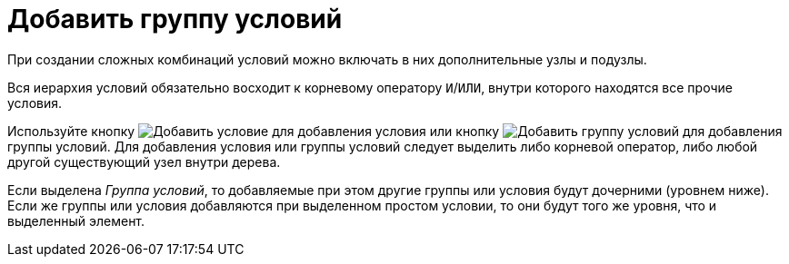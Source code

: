 = Добавить группу условий

При создании сложных комбинаций условий можно включать в них дополнительные узлы и подузлы.

Вся иерархия условий обязательно восходит к корневому оператору `И`/`ИЛИ`, внутри которого находятся все прочие условия.

Используйте кнопку image:buttons/condition-add.png[Добавить условие] для добавления условия или кнопку image:buttons/condition-group-add.png[Добавить группу условий] для добавления группы условий. Для добавления условия или группы условий следует выделить либо корневой оператор, либо любой другой существующий узел внутри дерева.

Если выделена _Группа условий_, то добавляемые при этом другие группы или условия будут дочерними (уровнем ниже). Если же группы или условия добавляются при выделенном простом условии, то они будут того же уровня, что и выделенный элемент.
